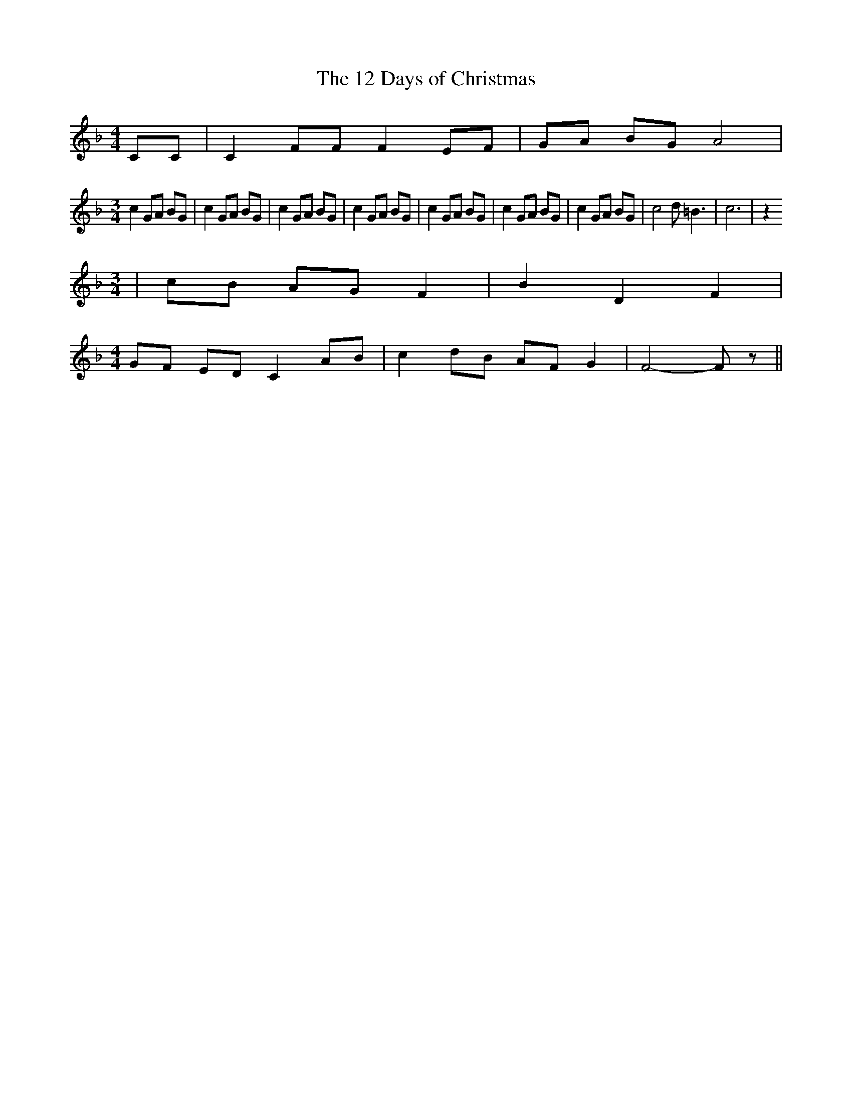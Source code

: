 % Generated more or less automatically by swtoabc by Erich Rickheit KSC
X:1
T:The 12 Days of Christmas
M:4/4
L:1/8
K:F
 CC| C2 FF F2 EF| GA BG A4|
M:3/4
 c2 GA BG| c2 GA BG| c2 GA BG| c2 GA BG| c2 GA BG| c2 GA BG| c2 GA BG|\
 c4 d- =B3| c6| z2
M:3/4
|c-B AG F2| B2 D2 F2|
M:4/4
G-F ED C2 AB| c2d-B AF G2| F4- F z||

